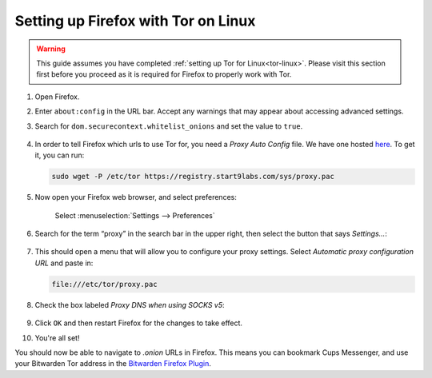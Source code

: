 .. _firefox-tor-linux:

************************************
Setting up Firefox with Tor on Linux
************************************

.. warning::
  This guide assumes you have completed :ref:`setting up Tor for Linux<tor-linux>`. Please visit this section first before you proceed as it is required for Firefox to properly work with Tor.

#. Open Firefox.

#. Enter ``about:config`` in the URL bar. Accept any warnings that may appear about accessing advanced settings.

#. Search for ``dom.securecontext.whitelist_onions`` and set the value to ``true``.

   .. figure:: /_static/images/tor/firefox_whitelist.png
    :width: 80%
    :alt: Firefox whitelist onions screenshot

#. In order to tell Firefox which urls to use Tor for, you need a `Proxy Auto Config` file. We have one hosted `here <https://registry.start9labs.com/sys/proxy.pac>`_. To get it, you can run:

   .. code-block::

    sudo wget -P /etc/tor https://registry.start9labs.com/sys/proxy.pac

#. Now open your Firefox web browser, and select preferences:

   .. figure:: /_static/images/tor/firefox_preferences.png
    :width: 80%
    :alt: Firefox preferences screenshot

    Select :menuselection:`Settings --> Preferences`

#. Search for the term “proxy” in the search bar in the upper right, then select the button that says `Settings…`:

   .. figure:: /_static/images/tor/firefox_search.png
    :width: 80%
    :alt: Firefox search screenshot

#. This should open a menu that will allow you to configure your proxy settings. Select `Automatic proxy configuration URL` and paste in:

   .. code-block::

    file:///etc/tor/proxy.pac

#. Check the box labeled `Proxy DNS when using SOCKS v5`:

   .. figure:: /_static/images/tor/firefox_proxy.png
    :width: 80%
    :alt: Firefox proxy settings screenshot

#. Click ``OK`` and then restart Firefox for the changes to take effect.

#. You're all set! 

You should now be able to navigate to `.onion` URLs in Firefox. This means you can bookmark Cups Messenger, and use your Bitwarden Tor address in the `Bitwarden Firefox Plugin <https://addons.mozilla.org/en-US/firefox/addon/bitwarden-password-manager/>`_.
